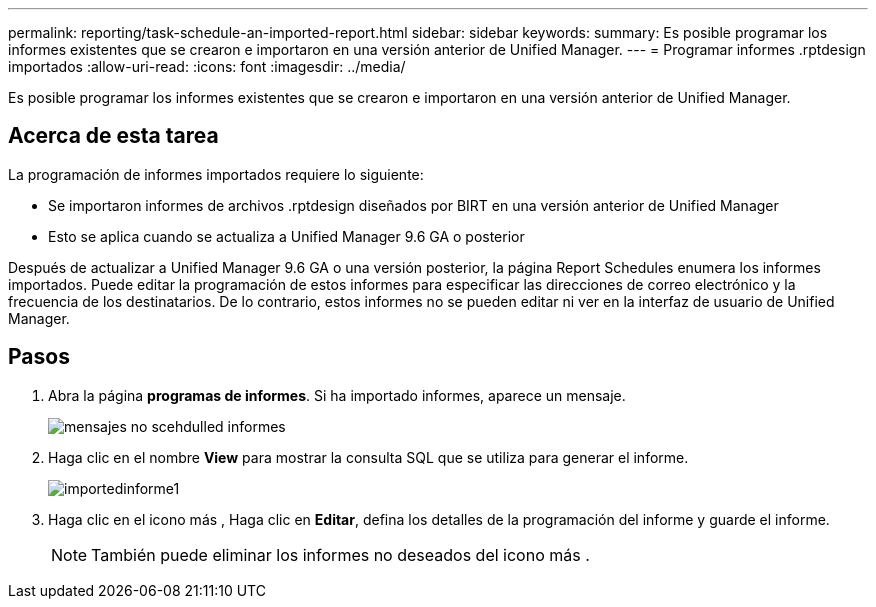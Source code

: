 ---
permalink: reporting/task-schedule-an-imported-report.html 
sidebar: sidebar 
keywords:  
summary: Es posible programar los informes existentes que se crearon e importaron en una versión anterior de Unified Manager. 
---
= Programar informes .rptdesign importados
:allow-uri-read: 
:icons: font
:imagesdir: ../media/


[role="lead"]
Es posible programar los informes existentes que se crearon e importaron en una versión anterior de Unified Manager.



== Acerca de esta tarea

La programación de informes importados requiere lo siguiente:

* Se importaron informes de archivos .rptdesign diseñados por BIRT en una versión anterior de Unified Manager
* Esto se aplica cuando se actualiza a Unified Manager 9.6 GA o posterior


Después de actualizar a Unified Manager 9.6 GA o una versión posterior, la página Report Schedules enumera los informes importados. Puede editar la programación de estos informes para especificar las direcciones de correo electrónico y la frecuencia de los destinatarios. De lo contrario, estos informes no se pueden editar ni ver en la interfaz de usuario de Unified Manager.



== Pasos

. Abra la página *programas de informes*. Si ha importado informes, aparece un mensaje.
+
image::../media/message-non-scehduled-reports.png[mensajes no scehdulled informes]

. Haga clic en el nombre *View* para mostrar la consulta SQL que se utiliza para generar el informe.
+
image::../media/importedreport1.png[importedinforme1]

. Haga clic en el icono más image:../media/more-icon.gif[""], Haga clic en *Editar*, defina los detalles de la programación del informe y guarde el informe.
+
[NOTE]
====
También puede eliminar los informes no deseados del icono más image:../media/more-icon.gif[""].

====

